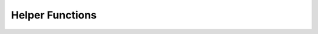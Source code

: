 Helper Functions
^^^^^^^^^^^^^^^^

.. doxygenclass:: nanodm::PhysicsSystem
   :members:

.. doxygengroup:: nanodm-helpers
